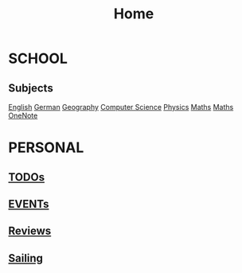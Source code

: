 #+TITLE:     Home

* SCHOOL
** Subjects
  [[./school/english.org][English]]
  [[./school/german.org][German]] 
  [[./school/geography.org][Geography]]
  [[./school/cs.org][Computer Science]]
  [[./school/physics.org][Physics]]
  [[./school/maths.org][Maths]]
  [[https://onedrive.live.com/redir?resid=8685C516E7ADFF9%215855&page=Edit&wd=target%28Quick%20Notes.one%7C3aec350e-2566-4ae2-843b-8db94109f7f5%2FUntitled%20Page%7C75d55356-f280-4f0b-8745-1bdc4668c361%2F%29][Maths OneNote]]
* PERSONAL
** [[./personal/TODOs.org][TODOs]]
** [[./personal/EVENTs.org][EVENTs]]
** [[./personal/reviews.org][Reviews]]
** [[./personal/sailing.org][Sailing]]
